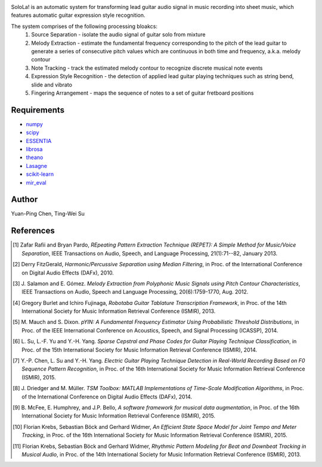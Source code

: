.. image:: http://yp-chen.com/images/SoloLa_logo.png
================================================================================
================================================================================


SoloLa! is an automatic system for transforming lead guitar audio signal in music 
recording into sheet music, which features automatic guitar expression style recognition.

The system comprises of the following processing bloakcs:
	1. Source Separation - isolate the audio signal of guitar solo from mixture
	2. Melody Extraction - estimate the fundamental frequency corresponding to the pitch of the lead guitar to generate a series of consecutive pitch values which are continuous in both time and frequency, a.k.a. melody contour
	3. Note Tracking - track the estimated melody contour to recognize discrete musical note events 
	4. Expression Style Recognition - the detection of applied lead guitar playing techniques such as string bend, slide and vibrato
	5. Fingering Arrangement - maps the sequence of notes to a set of guitar fretboard positions

.. image:: https://raw.githubusercontent.com/SoloLa-Platform/SoloLa/master/solola_workflow.jpg

Requirements
------------
- `numpy <http://www.numpy.org>`_
- `scipy <http://www.scipy.org>`_
- `ESSENTIA <http://essentia.upf.edu/>`_
- `librosa <http://librosa.github.io/librosa/index.html>`_
- `theano <http://deeplearning.net/software/theano/>`_
- `Lasagne <http://lasagne.readthedocs.io/en/latest/>`_
- `scikit-learn <http://scikit-learn.org/stable/>`_
- `mir_eval <https://github.com/craffel/mir_eval>`_
.. - `cython <http://www.cython.org>`_
.. - `nose <https://github.com/nose-devs/nose>`_
.. - `networkx <https://networkx.github.io/>`_
.. - `madmom <https://github.com/CPJKU/madmom>`_



Author
------

Yuan-Ping Chen, Ting-Wei Su


.. Basic Usage
.. ------

.. ``$ python GuitarTranscrption_script.py ./Input_audio.wav ./Result``

.. (the detail is in python GuitarTranscription_script.py -h.)


References
----------

.. [1] Zafar Rafii and Bryan Pardo,
    *REpeating Pattern Extraction Technique (REPET): A Simple Method for Music/Voice Separation*,
    IEEE Transactions on Audio, Speech, and Language Processing, 21(1):71--82, January 2013.
 
.. [2] Derry FitzGerald, 
    *Harmonic/Percussive Separation using Median Filtering*,
    in Proc. of the International Conference on Digital Audio Effects (DAFx), 2010.
 
.. [3] J. Salamon and E. Gómez. 
    *Melody Extraction from Polyphonic Music Signals using Pitch Contour Characteristics*,
    IEEE Transactions on Audio, Speech and Language Processing, 20(6):1759-1770, Aug. 2012.

.. [4] Gregory Burlet and Ichiro Fujinaga,
    *Robotaba Guitar Tablature Transcription Framework*, 
    in Proc. of the 14th International Society for Music Information Retrieval Conference (ISMIR), 2013.
 
.. [5] M. Mauch and S. Dixon. 
    *pYIN: A Fundamental Frequency Estimator Using Probabilistic Threshold Distributions*, 
    in Proc. of the IEEE International Conference on Acoustics, Speech, and Signal Processing (ICASSP), 2014.
 
.. [6] L. Su, L.-F. Yu and Y.-H. Yang.
    *Sparse Cepstral and Phase Codes for Guitar Playing Technique Classification*, 
    in Proc. of the 15th International Society for Music Information Retrieval Conference (ISMIR), 2014.
 
.. [7] Y.-P. Chen, L. Su and Y.-H. Yang.
    *Electric Guitar Playing Technique Detection in Real-World Recording Based on F0 Sequence Pattern Recognition*, 
    in Proc. of the 16th International Society for Music Information Retrieval Conference (ISMIR), 2015.
 
.. [8] J. Driedger and M. Müller.
    *TSM Toolbox: MATLAB Implementations of Time-Scale Modification Algorithms*, 
    in Proc. of the International Conference on Digital Audio Effects (DAFx), 2014.
 
.. [9] B. McFee, E. Humphrey, and J.P. Bello,
    *A software framework for musical data augmentation*, 
    in Proc. of the 16th International Society for Music Information Retrieval Conference (ISMIR), 2015.

.. [10] Florian Krebs, Sebastian Böck and Gerhard Widmer, 
	*An Efficient State Space Model for Joint Tempo and Meter Tracking*, 
	in Proc. of the 16th International Society for Music Information Retrieval Conference (ISMIR), 2015.

.. [11] Florian Krebs, Sebastian Böck and Gerhard Widmer, 
    *Rhythmic Pattern Modeling for Beat and Downbeat Tracking in Musical Audio*,
    in Proc. of the 14th International Society for Music Information Retrieval Conference (ISMIR), 2013.
